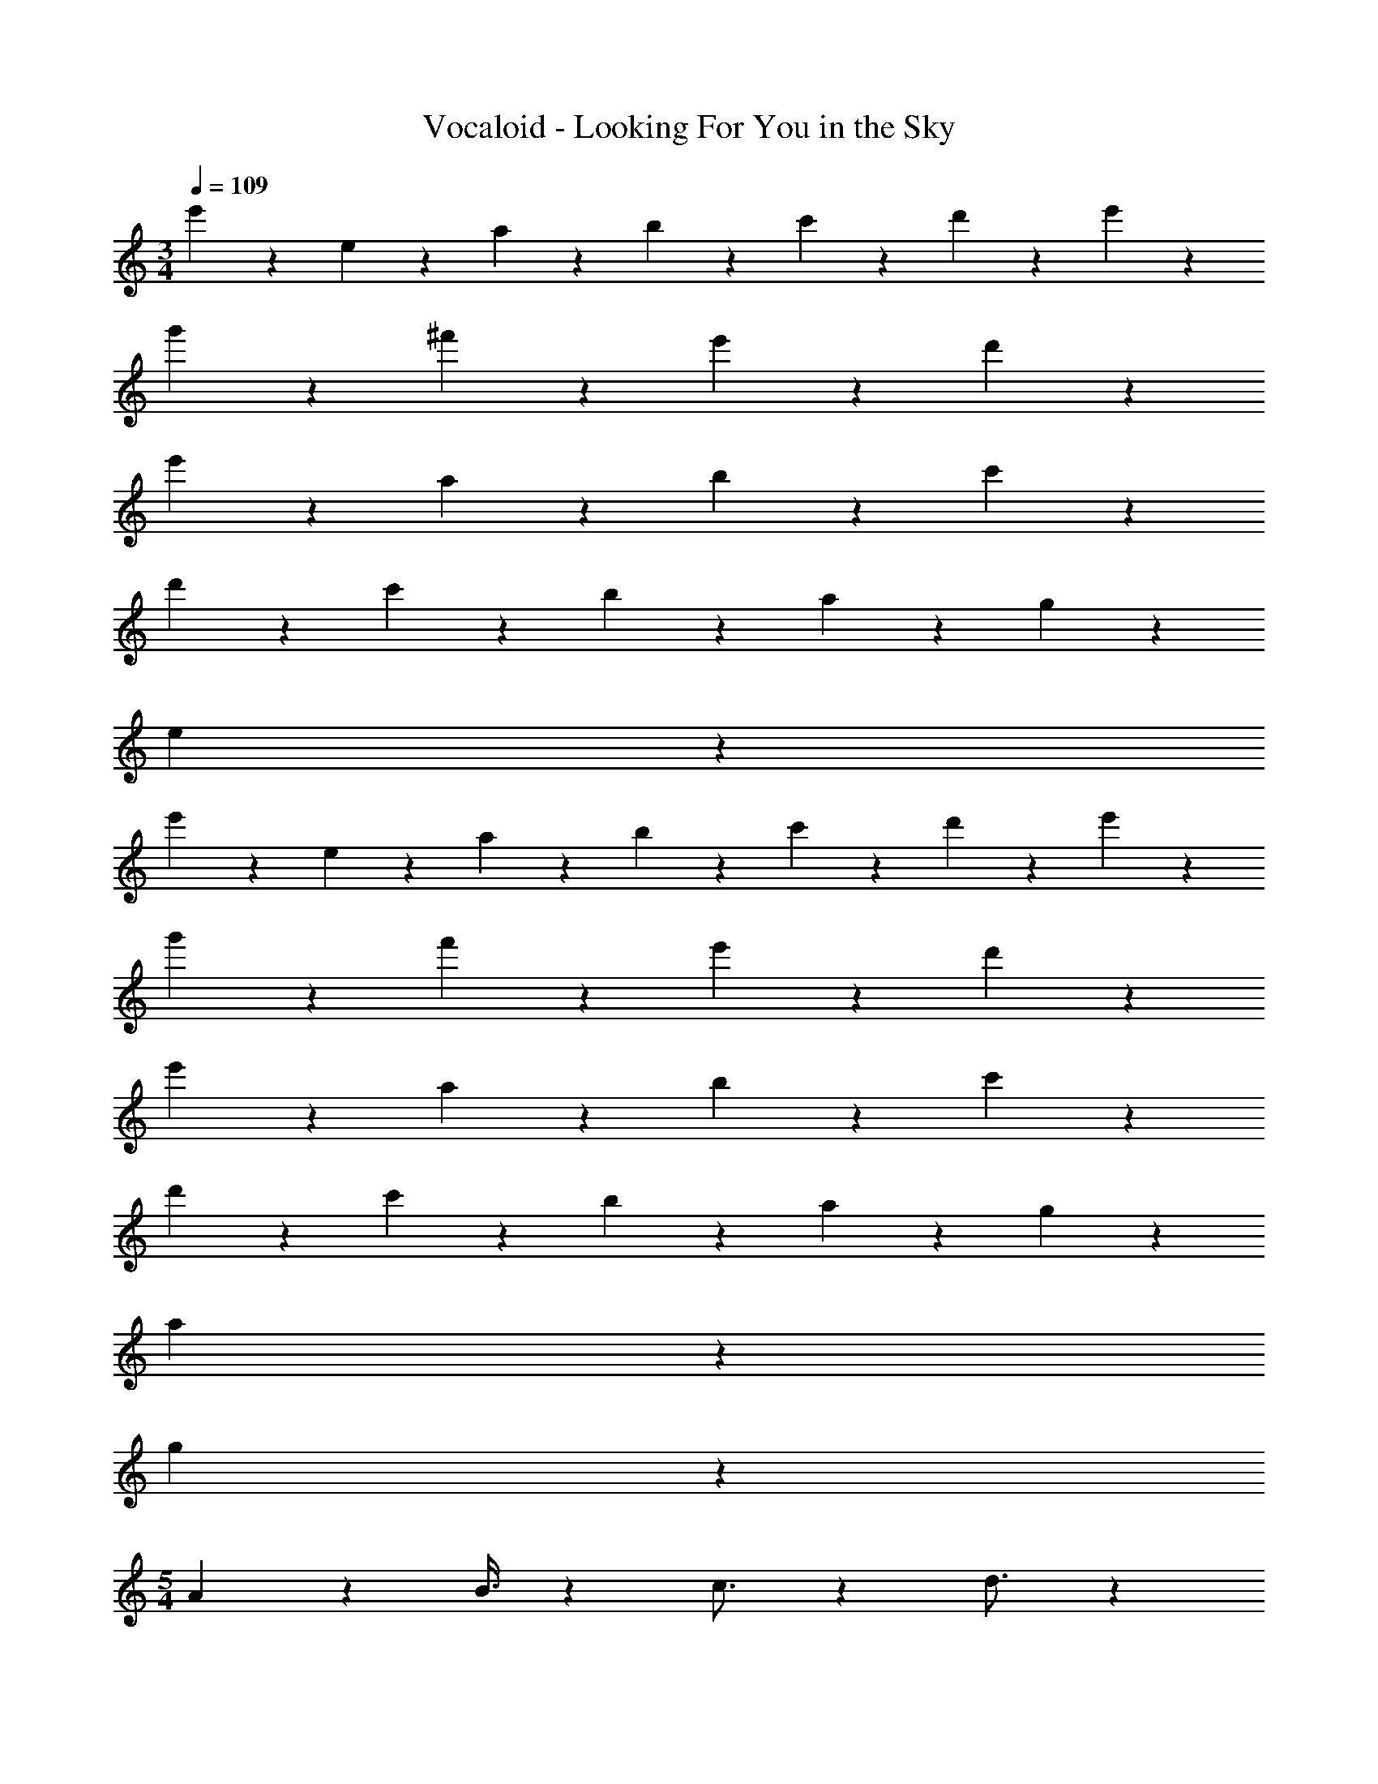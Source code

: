 X: 1
T: Vocaloid - Looking For You in the Sky
Z: ABC Generated by Starbound Composer
L: 1/4
M: 3/4
Q: 1/4=109
K: C
e'9/20 z/20 e9/20 z/20 a9/20 z/20 b9/20 z/20 c'9/20 z/20 d'9/20 z/20 e'9/10 z11/10 
g'9/10 z/10 ^f'9/10 z3/5 e'9/20 z/20 d'9/10 z/10 
e'9/10 z11/10 a9/20 z/20 b9/20 z/20 c'9/10 z3/5 
d'9/20 z/20 c'9/10 z/10 b9/10 z/10 a9/10 z/10 g9/10 z/10 
e9/10 z51/10 
e'9/20 z/20 e9/20 z/20 a9/20 z/20 b9/20 z/20 c'9/20 z/20 d'9/20 z/20 e'9/10 z11/10 
g'9/10 z/10 f'9/10 z3/5 e'9/20 z/20 d'9/10 z/10 
e'9/10 z11/10 a9/20 z/20 b9/20 z/20 c'9/10 z3/5 
d'9/20 z/20 c'9/10 z/10 b9/10 z/10 a9/10 z/10 g9/10 z/10 
a27/10 z23/10 
g9/10 z/10 
M: 5/4
A8/7 z17/126 B3/8 z5/144 c3/4 z11/112 d3/4 z13/126 
B3/4 z/12 e8/7 z17/126 ^f3/8 z3/56 g3/4 z25/252 f3/4 z59/63 
a8/7 z29/252 b3/8 z18/341 a3/4 z/10 g3/4 z3/32 e3/4 z3/32 
d16/7 z63/253 e3/4 z241/252 
A8/7 z13/112 B3/8 z7/144 c3/4 z13/126 d3/4 z3/35 B3/4 z/10 
e8/7 z19/140 f3/8 z9/224 g3/4 z3/32 f3/4 z137/144 
a8/7 z46/389 b3/8 z13/280 c'3/4 z3/28 d'3/4 z25/252 b3/4 z/12 
a61/20 z821/180 
G3/4 z25/252 A3/4 z241/252 e3/4 z/12 d8/7 z17/126 
B3/8 z13/360 c3/4 z73/140 d3/8 z3/56 c3/4 z3/32 B3/4 z3/32 G3/4 z11/112 
A3/4 z59/63 e3/4 z25/252 g8/7 z29/224 e3/8 z17/288 
f3/4 z/12 d43/28 z53/346 e3/4 z/10 G3/4 z/10 
A3/4 z19/36 d3/8 z5/144 e3/4 z11/112 d3/4 z13/126 B3/4 z/12 
c8/7 z17/126 d3/8 z3/56 c3/4 z25/252 B3/4 z/12 G3/4 z13/126 
A3/4 z32/63 A8/7 z17/126 A3/4 z19/36 A3/8 z5/144 
A16/7 z63/253 B3/4 z19/36 G3/8 z3/56 
A3/4 z57/112 d3/8 z7/144 e3/4 z13/126 d3/4 z32/63 B3/8 z18/341 
c8/7 z19/140 d3/8 z9/224 c3/4 z3/32 B3/4 z11/112 G3/4 z13/126 
A3/4 z23/45 e8/7 z19/140 a3/4 z25/252 g3/4 z/12 
g3/4 z13/126 d43/28 z3/20 e3/4 z/10 G3/4 z3/32 
A3/4 z149/288 d3/8 z19/383 e3/4 z13/126 d3/4 z/12 B3/4 z25/252 
c8/7 z29/224 d3/8 z17/288 c3/4 z/12 B3/4 z13/126 e3/8 z19/383 g3/8 z13/360 
a73/32 z177/160 a3/8 z7/144 b3/8 z19/383 
c'16/7 z/4 b3/4 z3/28 A3/4 z25/252 
c3/4 z32/63 A3/8 z3/56 c3/4 z3/35 d3/4 z73/140 d3/8 z3/56 
d3/4 z19/36 e8/7 z29/252 e3/4 z59/63 
d8/7 z17/126 c3/8 z3/56 d3/4 z25/252 e3/4 z/12 G3/4 z13/126 
G8/7 z29/252 A8/7 z17/126 A3/4 z3/32 G3/8 z17/288 A3/8 z5/144 
c8/7 z15/112 A3/8 z19/383 c3/4 z/12 d3/4 z25/252 c3/4 z3/28 
d8/7 z13/112 c3/8 z7/144 d3/4 z13/126 e3/4 z3/35 g3/4 z/10 
a8/7 z19/140 g3/8 z9/224 a3/4 z3/32 c'3/4 z11/112 d'3/4 z13/126 
d'73/32 z23/89 e'3/4 z25/252 G3/8 z5/144 A3/8 z7/144 
c8/7 z17/126 A3/8 z13/360 c3/4 z/10 d8/7 z19/140 c3/8 z9/224 
d8/7 z31/249 g8/7 z17/126 e3/4 z235/252 
d8/7 z29/224 c3/8 z17/288 d3/4 z/12 e3/4 z13/126 G3/4 z3/35 
G8/7 z9/70 A8/7 z29/224 A3/4 z3/32 G3/8 z7/144 A3/8 z19/383 
c8/7 z17/140 A3/8 z17/360 c3/4 z25/252 d3/4 z3/28 c3/4 z25/252 
d8/7 z29/252 c3/8 z3/56 d3/4 z3/35 e3/4 z/10 g3/4 z/10 
M: 6/4
a3/4 z3/32 g3/4 z3/32 e3/4 z11/112 d3/4 z13/126 c3/4 z/12 
d3/4 z25/252 e8/7 z29/224 G8/7 z31/249 G43/28 z53/346 
G3/8 z17/360 A3/8 z18/341 
M: 5/4
A8/7 z19/140 B3/8 z9/224 c3/4 z3/32 d3/4 z11/112 
B3/4 z13/126 e8/7 z46/389 f3/8 z13/280 g3/4 z3/28 f3/4 z235/252 
a8/7 z17/126 b3/8 z13/360 a3/4 z/10 g3/4 z/10 e3/4 z3/32 
d16/7 z55/212 e3/4 z235/252 
A8/7 z29/224 B3/8 z17/288 c3/4 z/12 d3/4 z13/126 B3/4 z3/35 
e8/7 z9/70 f3/8 z3/56 g3/4 z3/32 f3/4 z211/224 
a8/7 z17/140 b3/8 z17/360 c'3/4 z25/252 d'3/4 z3/28 b3/4 z25/252 
a73/24 
